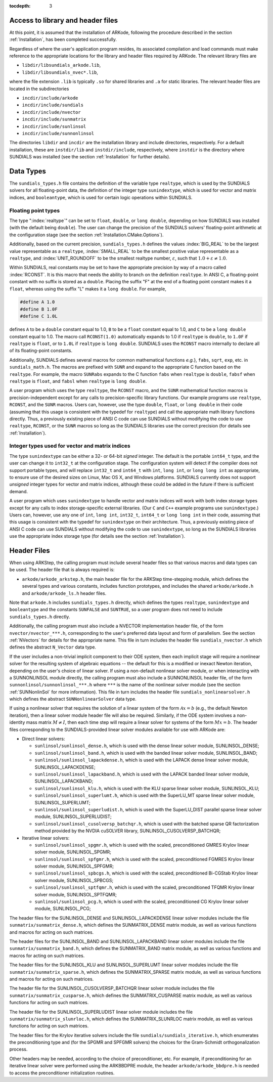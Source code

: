 ..
   Programmer(s): Daniel R. Reynolds @ SMU
   ----------------------------------------------------------------
   SUNDIALS Copyright Start
   Copyright (c) 2002-2020, Lawrence Livermore National Security
   and Southern Methodist University.
   All rights reserved.

   See the top-level LICENSE and NOTICE files for details.

   SPDX-License-Identifier: BSD-3-Clause
   SUNDIALS Copyright End
   ----------------------------------------------------------------

:tocdepth: 3

.. _ARKStep_CInterface.Headers:

Access to library and header files
===========================================

At this point, it is assumed that the installation of ARKode,
following the procedure described in the section :ref:`Installation`,
has been completed successfully.

Regardless of where the user's application program resides, its
associated compilation and load commands must make reference to the
appropriate locations for the library and header files required by
ARKode. The relevant library files are

- ``libdir/libsundials_arkode.lib``,
- ``libdir/libsundials_nvec*.lib``,

where the file extension ``.lib`` is typically ``.so`` for shared
libraries and ``.a`` for static libraries.  The relevant header files
are located in the subdirectories

- ``incdir/include/arkode``
- ``incdir/include/sundials``
- ``incdir/include/nvector``
- ``incdir/include/sunmatrix``
- ``incdir/include/sunlinsol``
- ``incdir/include/sunnonlinsol``

The directories ``libdir`` and ``incdir`` are the installation library
and include directories, respectively.  For a default installation,
these are ``instdir/lib`` and ``instdir/include``, respectively, where
``instdir`` is the directory where SUNDIALS was installed (see the
section :ref:`Installation` for further details).



.. _ARKStep_CInterface.DataTypes:

Data Types
===========================================

The ``sundials_types.h`` file contains the definition of the variable
type ``realtype``, which is used by the SUNDIALS solvers for all
floating-point data, the definition of the integer type
``sunindextype``, which is used for vector and matrix indices, and
``booleantype``, which is used for certain logic operations within
SUNDIALS.


Floating point types
-----------------------

The type ":index:`realtype`" can be set to
``float``, ``double``, or ``long double``, depending on how SUNDIALS
was installed (with the default being ``double``). The user can change
the precision of the SUNDIALS solvers' floating-point arithmetic at the
configuration stage (see the section :ref:`Installation.CMake.Options`).

Additionally, based on the current precision, ``sundials_types.h``
defines the values :index:`BIG_REAL` to be the largest value
representable as a ``realtype``, :index:`SMALL_REAL` to be the
smallest positive value representable as a ``realtype``, and
:index:`UNIT_ROUNDOFF` to be the smallest realtype number,
:math:`\varepsilon`, such that :math:`1.0 + \varepsilon \ne 1.0`.

Within SUNDIALS, real constants may be set to have the appropriate
precision by way of a macro called :index:`RCONST`.  It is this macro
that needs the ability to branch on the definition ``realtype``.  In
ANSI C, a floating-point constant with no suffix is stored as a
``double``. Placing the suffix "F" at the end of a floating point
constant makes it a ``float``, whereas using the suffix "L" makes it a
``long double``. For example,

.. code-block:: c

   #define A 1.0
   #define B 1.0F
   #define C 1.0L

defines ``A`` to be a ``double`` constant equal to 1.0, ``B`` to be a
``float`` constant equal to 1.0, and ``C`` to be a ``long double`` constant
equal to 1.0.  The macro call ``RCONST(1.0)`` automatically expands to
1.0 if ``realtype`` is ``double``, to ``1.0F`` if ``realtype`` is ``float``, or
to ``1.0L`` if ``realtype`` is ``long double``. SUNDIALS uses the ``RCONST``
macro internally to declare all of its floating-point constants.

Additionally, SUNDIALS defines several macros for common mathematical
functions *e.g.*}, ``fabs``, ``sqrt``, ``exp``, etc. in ``sundials_math.h``. The
macros are prefixed with ``SUNR`` and expand to the appropriate C function based
on the ``realtype``. For example, the macro ``SUNRabs`` expands to the C
function ``fabs`` when ``realtype`` is ``double``, ``fabsf`` when ``realtype``
is ``float``, and ``fabsl`` when ``realtype`` is ``long double``.

A user program which uses the type ``realtype``, the ``RCONST`` macro, and the
``SUNR`` mathematical function macros is precision-independent except for any
calls to precision-specific library functions. Our example programs use
``realtype``, ``RCONST``, and the ``SUNR`` macros. Users can, however, use the
type ``double``, ``float``, or ``long double`` in their code (assuming that this
usage is consistent with the typedef for ``realtype``) and call the appropriate
math library functions directly. Thus, a previously existing piece of ANSI C
code can use SUNDIALS without modifying the code to use ``realtype``,
``RCONST``, or the ``SUNR`` macros so long as the SUNDIALS libraries use
the correct precision (for details see :ref:`Installation`).




Integer types used for vector and matrix indices
---------------------------------------------------

The type ``sunindextype`` can be either a 32- or 64-bit *signed* integer.
The default is the portable ``int64_t`` type, and the user can change it
to ``int32_t`` at the configuration stage. The configuration system
will detect if the compiler does not support portable types, and will
replace ``int32_t`` and ``int64_t`` with ``int``, ``long int``, or
``long long int`` as appropriate, to ensure use of the desired sizes on
Linux, Mac OS X, and Windows platforms. SUNDIALS currently does not support
*unsigned* integer types for vector and matrix indices, although these could
be added in the future if there is sufficient demand.

A user program which uses ``sunindextype`` to handle vector and matrix indices
will work with both index storage types except for any calls to index storage-specific
external libraries. (Our ``C`` and ``C++`` example programs use ``sunindextype``.)
Users can, however, use any one of ``int``, ``long int``, ``int32_t``, ``int64_t`` or
``long long int`` in their code, assuming that this usage is consistent with the typedef
for ``sunindextype`` on their architecture. Thus, a previously existing piece of ANSI
C code can use SUNDIALS without modifying the code to use ``sunindextype``,
so long as the SUNDIALS libraries use the appropriate index storage type (for details
see the section :ref:`Installation`).



Header Files
===========================================

When using ARKStep, the calling program must include several header
files so that various macros and data types can be used. The header
file that is always required is:

- ``arkode/arkode_arkstep.h``, the main header file for the ARKStep
  time-stepping module, which defines the several types and various
  constants, includes function prototypes, and includes the shared
  ``arkode/arkode.h`` and ``arkode/arkode_ls.h`` header files.

Note that ``arkode.h`` includes ``sundials_types.h`` directly, which
defines the types ``realtype``,  ``sunindextype`` and ``booleantype``
and the constants ``SUNFALSE`` and ``SUNTRUE``, so a user program does
not need to include ``sundials_types.h`` directly.

Additionally, the calling program must also include a NVECTOR
implementation header file, of the form ``nvector/nvector_***.h``,
corresponding to the user's preferred data layout and form of
parallelism.  See the section :ref:`NVectors` for details for the
appropriate name.  This file in turn includes the header file
``sundials_nvector.h`` which defines the abstract ``N_Vector`` data
type.

If the user includes a non-trivial implicit component to their
ODE system, then each implicit stage will require a nonlinear solver for
the resulting system of algebraic equations -- the default for this is a
modified or inexact Newton iteration, depending on the user's choice of
linear solver.  If using a non-default nonlinear solver
module, or when interacting with a SUNNONLINSOL module directly, the
calling program must also include a SUNNONLINSOL header file, of the
form ``sunnonlinsol/sunnonlinsol_***.h`` where ``***`` is the name of
the nonlinear solver module (see the section :ref:`SUNNonlinSol` for
more information).  This file in turn includes the header file
``sundials_nonlinearsolver.h`` which defines the abstract
``SUNNonlinearSolver`` data type.

If using a nonlinear solver that requires the solution of a linear
system of the form :math:`\mathcal{A}x=b` (e.g., the default Newton
iteration), then a linear solver module header file will also
be required.  Similarly, if the ODE system involves a non-identity
mass matrix :math:`M \ne I`, then each time step will require a linear
solver for systems of the form :math:`Mx=b`.  The header files
corresponding to the SUNDIALS-provided linear solver modules available
for use with ARKode are:

- Direct linear solvers:

  - ``sunlinsol/sunlinsol_dense.h``,
    which is used with the dense linear solver module,
    SUNLINSOL_DENSE;

  - ``sunlinsol/sunlinsol_band.h``,
    which is used with the banded linear solver module,
    SUNLINSOL_BAND;

  - ``sunlinsol/sunlinsol_lapackdense.h``,
    which is used with the LAPACK dense linear solver module,
    SUNLINSOL_LAPACKDENSE;

  - ``sunlinsol/sunlinsol_lapackband.h``,
    which is used with the LAPACK banded linear solver module,
    SUNLINSOL_LAPACKBAND;

  - ``sunlinsol/sunlinsol_klu.h``,
    which is used with the KLU sparse linear solver module,
    SUNLINSOL_KLU;

  - ``sunlinsol/sunlinsol_superlumt.h``,
    which is used with the SuperLU_MT sparse linear solver module,
    SUNLINSOL_SUPERLUMT;

  - ``sunlinsol/sunlinsol_superludist.h``,
    which is used with the SuperLU_DIST parallel sparse linear solver module,
    SUNLINSOL_SUPERLUDIST;

  - ``sunlinsol/sunlinsol_cusolversp_batchqr.h``,
    which is used with the batched sparse QR factorization method provided
    by the NVDIA cuSOLVER library, SUNLINSOL_CUSOLVERSP_BATCHQR;
    
- Iterative linear solvers:

  - ``sunlinsol/sunlinsol_spgmr.h``,
    which is used with the scaled, preconditioned GMRES Krylov linear
    solver module, SUNLINSOL_SPGMR;

  - ``sunlinsol/sunlinsol_spfgmr.h``,
    which is used with the scaled, preconditioned FGMRES Krylov linear
    solver module, SUNLINSOL_SPFGMR;

  - ``sunlinsol/sunlinsol_spbcgs.h``,
    which is used with the scaled, preconditioned Bi-CGStab Krylov
    linear solver module, SUNLINSOL_SPBCGS;

  - ``sunlinsol/sunlinsol_sptfqmr.h``,
    which is used with the scaled, preconditioned TFQMR Krylov linear
    solver module, SUNLINSOL_SPTFQMR;

  - ``sunlinsol/sunlinsol_pcg.h``,
    which is used with the scaled, preconditioned CG Krylov linear
    solver module, SUNLINSOL_PCG;

The header files for the SUNLINSOL_DENSE and SUNLINSOL_LAPACKDENSE
linear solver modules include the file
``sunmatrix/sunmatrix_dense.h``, which defines the SUNMATRIX_DENSE
matrix module, as well as various functions and macros for acting on
such matrices.

The header files for the SUNLINSOL_BAND and SUNLINSOL_LAPACKBAND
linear solver modules include the file ``sunmatrix/sunmatrix_band.h``,
which defines the SUNMATRIX_BAND matrix module, as well as various
functions and macros for acting on such matrices.

The header files for the SUNLINSOL_KLU and SUNLINSOL_SUPERLUMT linear
solver modules include the file ``sunmatrix/sunmatrix_sparse.h``,
which defines the SUNMATRIX_SPARSE matrix module, as well as various
functions and macros for acting on such matrices.

The header file for the SUNLINSOL_CUSOLVERSP_BATCHQR
linear solver module includes the file ``sunmatrix/sunmatrix_cusparse.h``,
which defines the SUNMATRIX_CUSPARSE matrix module, as well as various
functions for acting on such matrices.

The header file for the SUNLINSOL_SUPERLUDIST
linear solver module includes the file ``sunmatrix/sunmatrix_slunrloc.h``,
which defines the SUNMATRIX_SLUNRLOC matrix module, as well as various
functions for acting on such matrices.

The header files for the Krylov iterative solvers include the file
``sundials/sundials_iterative.h``, which enumerates the
preconditioning type and (for the SPGMR and SPFGMR solvers) the
choices for the Gram-Schmidt orthogonalization process.

Other headers may be needed, according to the choice of
preconditioner, etc.  For example, if preconditioning for an iterative
linear solver were performed using the ARKBBDPRE module, the header
``arkode/arkode_bbdpre.h`` is needed to access the preconditioner
initialization routines.
